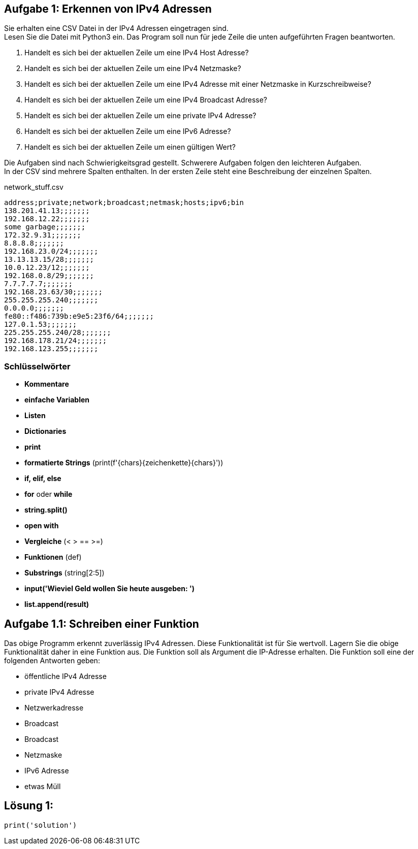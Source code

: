 // vim set: syntax=asciidoc

== Aufgabe 1: Erkennen von IPv4 Adressen


Sie erhalten eine CSV Datei in der IPv4 Adressen eingetragen sind. +
Lesen Sie die Datei mit Python3 ein. Das Program soll nun für jede Zeile die unten aufgeführten Fragen beantworten. +

1. Handelt es sich bei der aktuellen Zeile um eine IPv4 Host Adresse?
2. Handelt es sich bei der aktuellen Zeile um eine IPv4 Netzmaske?
3. Handelt es sich bei der aktuellen Zeile um eine IPv4 Adresse mit einer Netzmaske in Kurzschreibweise?
4. Handelt es sich bei der aktuellen Zeile um eine IPv4 Broadcast Adresse?
5. Handelt es sich bei der aktuellen Zeile um eine private IPv4 Adresse?
6. Handelt es sich bei der aktuellen Zeile um eine IPv6 Adresse?
7. Handelt es sich bei der aktuellen Zeile um einen gültigen Wert?


Die Aufgaben sind nach Schwierigkeitsgrad gestellt. Schwerere Aufgaben folgen den leichteren Aufgaben. +
In der CSV sind mehrere Spalten enthalten. In der ersten Zeile steht eine Beschreibung der einzelnen Spalten.

[source.bash]
.+network_stuff.csv+
----
address;private;network;broadcast;netmask;hosts;ipv6;bin
138.201.41.13;;;;;;;
192.168.12.22;;;;;;;
some garbage;;;;;;;
172.32.9.31;;;;;;;
8.8.8.8;;;;;;;
192.168.23.0/24;;;;;;;
13.13.13.15/28;;;;;;;
10.0.12.23/12;;;;;;;
192.168.0.8/29;;;;;;;
7.7.7.7.7;;;;;;;
192.168.23.63/30;;;;;;;
255.255.255.240;;;;;;;
0.0.0.0;;;;;;;
fe80::f486:739b:e9e5:23f6/64;;;;;;;
127.0.1.53;;;;;;;
225.255.255.240/28;;;;;;;
192.168.178.21/24;;;;;;;
192.168.123.255;;;;;;;
----

=== Schlüsselwörter

* *Kommentare*
* *einfache Variablen*
* *Listen*
* *Dictionaries*
* *print*
* *formatierte Strings* (print(f'{chars}{zeichenkette}{chars}'))
* *if, elif, else*
* *for* oder *while*
* *string.split()*
* *open with*
* *Vergleiche* (< > == >=)
* *Funktionen* (def)
* *Substrings* (string[2:5])
* *input('Wieviel Geld wollen Sie heute ausgeben: ')*
* *list.append(result)*


== Aufgabe 1.1: Schreiben einer Funktion

Das obige Programm erkennt zuverlässig IPv4 Adressen. Diese Funktionalität ist für Sie wertvoll. Lagern Sie die obige Funktionalität daher in eine Funktion aus. Die Funktion soll als Argument die IP-Adresse erhalten. Die Funktion soll eine der folgenden Antworten geben:

* öffentliche IPv4 Adresse
* private IPv4 Adresse
* Netzwerkadresse
* Broadcast
* Broadcast
* Netzmaske
* IPv6 Adresse
* etwas Müll

== Lösung 1:

[source,python,highlight=4]
-----
print('solution')
-----
